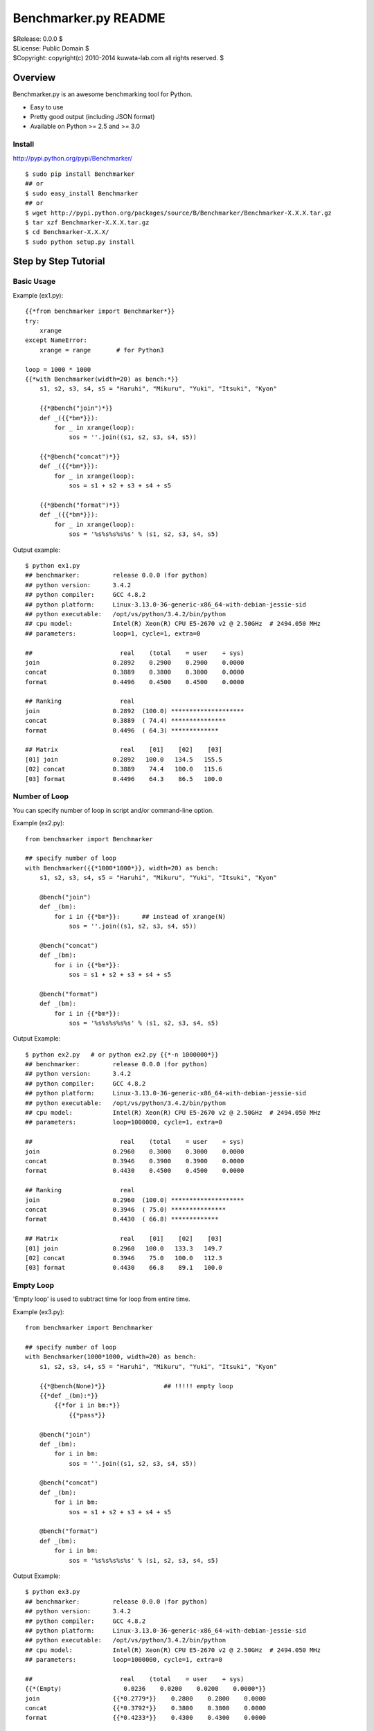 =====================
Benchmarker.py README
=====================


| $Release: 0.0.0 $
| $License: Public Domain $
| $Copyright: copyright(c) 2010-2014 kuwata-lab.com all rights reserved. $


Overview
========

Benchmarker.py is an awesome benchmarking tool for Python.

* Easy to use
* Pretty good output (including JSON format)
* Available on Python >= 2.5 and >= 3.0


Install
-------

http://pypi.python.org/pypi/Benchmarker/

::

    $ sudo pip install Benchmarker
    ## or
    $ sudo easy_install Benchmarker
    ## or
    $ wget http://pypi.python.org/packages/source/B/Benchmarker/Benchmarker-X.X.X.tar.gz
    $ tar xzf Benchmarker-X.X.X.tar.gz
    $ cd Benchmarker-X.X.X/
    $ sudo python setup.py install


Step by Step Tutorial
=====================


Basic Usage
-----------

Example (ex1.py)::

    {{*from benchmarker import Benchmarker*}}
    try:
        xrange
    except NameError:
        xrange = range       # for Python3

    loop = 1000 * 1000
    {{*with Benchmarker(width=20) as bench:*}}
        s1, s2, s3, s4, s5 = "Haruhi", "Mikuru", "Yuki", "Itsuki", "Kyon"

        {{*@bench("join")*}}
        def _({{*bm*}}):
            for _ in xrange(loop):
                sos = ''.join((s1, s2, s3, s4, s5))

        {{*@bench("concat")*}}
        def _({{*bm*}}):
            for _ in xrange(loop):
                sos = s1 + s2 + s3 + s4 + s5

        {{*@bench("format")*}}
        def _({{*bm*}}):
            for _ in xrange(loop):
                sos = '%s%s%s%s%s' % (s1, s2, s3, s4, s5)

Output example::

    $ python ex1.py
    ## benchmarker:         release 0.0.0 (for python)
    ## python version:      3.4.2
    ## python compiler:     GCC 4.8.2
    ## python platform:     Linux-3.13.0-36-generic-x86_64-with-debian-jessie-sid
    ## python executable:   /opt/vs/python/3.4.2/bin/python
    ## cpu model:           Intel(R) Xeon(R) CPU E5-2670 v2 @ 2.50GHz  # 2494.050 MHz
    ## parameters:          loop=1, cycle=1, extra=0

    ##                        real    (total    = user    + sys)
    join                    0.2892    0.2900    0.2900    0.0000
    concat                  0.3889    0.3800    0.3800    0.0000
    format                  0.4496    0.4500    0.4500    0.0000

    ## Ranking                real
    join                    0.2892  (100.0) ********************
    concat                  0.3889  ( 74.4) ***************
    format                  0.4496  ( 64.3) *************

    ## Matrix                 real    [01]    [02]    [03]
    [01] join               0.2892   100.0   134.5   155.5
    [02] concat             0.3889    74.4   100.0   115.6
    [03] format             0.4496    64.3    86.5   100.0


Number of Loop
--------------

You can specify number of loop in script and/or command-line option.

Example (ex2.py)::

    from benchmarker import Benchmarker

    ## specify number of loop
    with Benchmarker({{*1000*1000*}}, width=20) as bench:
        s1, s2, s3, s4, s5 = "Haruhi", "Mikuru", "Yuki", "Itsuki", "Kyon"

        @bench("join")
        def _(bm):
            for i in {{*bm*}}:      ## instead of xrange(N)
                sos = ''.join((s1, s2, s3, s4, s5))

        @bench("concat")
        def _(bm):
            for i in {{*bm*}}:
                sos = s1 + s2 + s3 + s4 + s5

        @bench("format")
        def _(bm):
            for i in {{*bm*}}:
                sos = '%s%s%s%s%s' % (s1, s2, s3, s4, s5)

Output Example::

    $ python ex2.py   # or python ex2.py {{*-n 1000000*}}
    ## benchmarker:         release 0.0.0 (for python)
    ## python version:      3.4.2
    ## python compiler:     GCC 4.8.2
    ## python platform:     Linux-3.13.0-36-generic-x86_64-with-debian-jessie-sid
    ## python executable:   /opt/vs/python/3.4.2/bin/python
    ## cpu model:           Intel(R) Xeon(R) CPU E5-2670 v2 @ 2.50GHz  # 2494.050 MHz
    ## parameters:          loop=1000000, cycle=1, extra=0

    ##                        real    (total    = user    + sys)
    join                    0.2960    0.3000    0.3000    0.0000
    concat                  0.3946    0.3900    0.3900    0.0000
    format                  0.4430    0.4500    0.4500    0.0000

    ## Ranking                real
    join                    0.2960  (100.0) ********************
    concat                  0.3946  ( 75.0) ***************
    format                  0.4430  ( 66.8) *************

    ## Matrix                 real    [01]    [02]    [03]
    [01] join               0.2960   100.0   133.3   149.7
    [02] concat             0.3946    75.0   100.0   112.3
    [03] format             0.4430    66.8    89.1   100.0


Empty Loop
----------

'Empty loop' is used to subtract time for loop from entire time.

Example (ex3.py)::

    from benchmarker import Benchmarker

    ## specify number of loop
    with Benchmarker(1000*1000, width=20) as bench:
        s1, s2, s3, s4, s5 = "Haruhi", "Mikuru", "Yuki", "Itsuki", "Kyon"

        {{*@bench(None)*}}                ## !!!!! empty loop
        {{*def _(bm):*}}
            {{*for i in bm:*}}
                {{*pass*}}

        @bench("join")
        def _(bm):
            for i in bm:
                sos = ''.join((s1, s2, s3, s4, s5))

        @bench("concat")
        def _(bm):
            for i in bm:
                sos = s1 + s2 + s3 + s4 + s5

        @bench("format")
        def _(bm):
            for i in bm:
                sos = '%s%s%s%s%s' % (s1, s2, s3, s4, s5)

Output Example::

    $ python ex3.py
    ## benchmarker:         release 0.0.0 (for python)
    ## python version:      3.4.2
    ## python compiler:     GCC 4.8.2
    ## python platform:     Linux-3.13.0-36-generic-x86_64-with-debian-jessie-sid
    ## python executable:   /opt/vs/python/3.4.2/bin/python
    ## cpu model:           Intel(R) Xeon(R) CPU E5-2670 v2 @ 2.50GHz  # 2494.050 MHz
    ## parameters:          loop=1000000, cycle=1, extra=0

    ##                        real    (total    = user    + sys)
    {{*(Empty)                 0.0236    0.0200    0.0200    0.0000*}}
    join                    {{*0.2779*}}    0.2800    0.2800    0.0000
    concat                  {{*0.3792*}}    0.3800    0.3800    0.0000
    format                  {{*0.4233*}}    0.4300    0.4300    0.0000

    ## Ranking                real
    join                    0.2779  (100.0) ********************
    concat                  0.3792  ( 73.3) ***************
    format                  0.4233  ( 65.6) *************

    ## Matrix                 real    [01]    [02]    [03]
    [01] join               0.2779   100.0   136.5   152.3
    [02] concat             0.3792    73.3   100.0   111.6
    [03] format             0.4233    65.6    89.6   100.0


For example, actual time of 'join' entry is 0.3015 (= 0.2779 + 0.0236).
In other words, real time (0.2779) is already subtracted empty loop time (0.0236).


Iteration and Average
---------------------

It is possible to iterate all benchmarks. Average of results are calculated
automatically.

* ``Benchmark(cycle=3)`` or ``-c 3`` option iterates all benchmarks 3 times
  and reports average of benchmarks.
* ``Benchmark(extra=1)`` or ``-x 1`` option increases number of iterations
  by ``2*1`` times, and excludes min and max result from average.
* ``Benchmark(cycle=3, extra=1)`` or ``-c 3 -x 1`` option iterates benchmarks
  5 (= 3+2*1) times, excludes min and max results, and calculates averages
  from 3 results.

Example (ex4.py)::

    from benchmarker import Benchmarker

    with Benchmarker(1000*1000, width=25, {{*cycle=3, extra=1*}}) as bench:
        s1, s2, s3, s4, s5 = "Haruhi", "Mikuru", "Yuki", "Itsuki", "Kyon"

        @bench(None)
        def _(bm):
            for i in bm:
                pass

        @bench("join")
        def _(bm):
            for i in bm:    ## !!!!! instead of xrange(N)
                sos = ''.join((s1, s2, s3, s4, s5))

        @bench("concat")
        def _(bm):
            for i in bm:
                sos = s1 + s2 + s3 + s4 + s5

        @bench("format")
        def _(bm):
            for i in bm:
                sos = '%s%s%s%s%s' % (s1, s2, s3, s4, s5)

Output Example::

    $ python ex4.py     # or python ex4.py {{*-c 3 -x 1*}}
    ## benchmarker:         release 0.0.0 (for python)
    ## python version:      3.4.2
    ## python compiler:     GCC 4.8.2
    ## python platform:     Linux-3.13.0-36-generic-x86_64-with-debian-jessie-sid
    ## python executable:   /opt/vs/python/3.4.2/bin/python
    ## cpu model:           Intel(R) Xeon(R) CPU E5-2670 v2 @ 2.50GHz  # 2494.050 MHz
    ## parameters:          loop=1000000, cycle=3, extra=1

    ## {{*(#1)*}}                        real    (total    = user    + sys)
    (Empty)                      0.0246    0.0300    0.0300    0.0000
    join                         0.2705    0.2600    0.2600    0.0000
    concat                       0.3776    0.3800    0.3800    0.0000
    format                       0.4102    0.4000    0.4000    0.0000

    ## {{*(#2)*}}                        real    (total    = user    + sys)
    (Empty)                      0.0243    0.0200    0.0200    0.0000
    join                         0.2737    0.2800    0.2800    0.0000
    concat                       0.3791    0.3900    0.3900    0.0000
    format                       0.4087    0.4100    0.4100    0.0000

    ## {{*(#3)*}}                        real    (total    = user    + sys)
    (Empty)                      0.0237    0.0200    0.0200    0.0000
    join                         0.2686    0.2700    0.2700    0.0000
    concat                       0.3719    0.3800    0.3800    0.0000
    format                       0.4047    0.4100    0.4100    0.0000

    ## {{*(#4)*}}                        real    (total    = user    + sys)
    (Empty)                      0.0236    0.0200    0.0200    0.0000
    join                         0.2660    0.2700    0.2700    0.0000
    concat                       0.3749    0.3800    0.3800    0.0000
    format                       0.4083    0.4100    0.4100    0.0000

    ## {{*(#5)*}}                        real    (total    = user    + sys)
    (Empty)                      0.0246    0.0300    0.0300    0.0000
    join                         0.2720    0.2600    0.2600    0.0000
    concat                       0.3754    0.3700    0.3700    0.0000
    format                       0.4132    0.4100    0.4100    0.0000

    {{*## Ignore min & max             min     cycle       max     cycle*}}
    {{*join                         0.2660      (#4)    0.2737      (#2)*}}
    {{*concat                       0.3719      (#3)    0.3791      (#2)*}}
    {{*format                       0.4047      (#3)    0.4132      (#5)*}}

    {{*## Average of 3 (=5-2*1)       real    (total    = user    + sys)*}}
    {{*join                         0.2704    0.2633    0.2633    0.0000*}}
    {{*concat                       0.3759    0.3767    0.3767    0.0000*}}
    {{*format                       0.4091    0.4067    0.4067    0.0000*}}

    ## Ranking                     real
    join                         0.2704  (100.0) ********************
    concat                       0.3759  ( 71.9) **************
    format                       0.4091  ( 66.1) *************

    ## Matrix                      real    [01]    [02]    [03]
    [01] join                    0.2704   100.0   139.1   151.3
    [02] concat                  0.3759    71.9   100.0   108.8
    [03] format                  0.4091    66.1    91.9   100.0



Advanced Topics
===============


Output in JSON format
---------------------

Command-line ``-o file`` option will output benchmark data into ``file``
in JSON format. ::

    $ python mybench.py {{*-o result.json*}}
    ....(snip)...
    $ less result.json


Setup and Teardown
------------------

If each benchmark requires setup or teardown code which takes long time,
wrap true-benchmark block by ``with bm:`` in order to exclude setup and
teardown time.

Example::

    from benchmarker import Benchmarker

    with Benchmarker(1000) as bench:

        @bench("Django template engine"):
        def _(bm):
            ## setup
            import django
            import django.template
            with open("example.html") as f:
                tmpl = django.template.Template(f.read())
            context = django.template.Context({"items": ["A", "B", "C"]})

            ## run benchmark, excluding setup and teardown time
            {{*with bm:*}}            # !!!!!
                for _ in bm:
                    output = tmpl.render(context)

            ## teardown
            with open("example.expected") as f:
                expected = f.read()
            assert output == expected


Skip Benchmarks
---------------

You can skip benchmark if you want.
If you want skip benchmark, return a string (= reason to skip).


Example::

    from benchmarker import Benchmarker

    with Benchmarker(1000) as bench:

        @bench("Django template engine"):
        def _(bm):
            ## setup
            try:
                import django
                import django.template
            except ImportError:
                {{*return "skip because not installed"*}}    # !!!!!
            ...
            ...
            ...


Filter Benchmarks
-----------------

Using command-line option ``-f``, you can filter benchmarks by name.

Example::

    $ python mybench.py {{*-f 'name==foo'*}}    # select benchmarks by name
    $ python mybench.py {{*-f 'name!=foo'*}}    # reject benchmarks by name
    $ python mybench.py {{*-f 'name=~^foo$'*}}  # select by pattern (regexp)
    $ python mybench.py {{*-f 'name!~^foo$'*}}  # reject by pattern (regexp)


User-Defined Tags
-----------------

``@bench()`` decorator can take user-defined tags.
They can be string or tuple of strings.

Example::

    from benchmarker import Benchmarker

    with Benchmarker(1000*1000) as bench:

        @bench("Kid template engine", {{*tag="tooslow"*}}):
        def _(bm):
            for i in bm:
                ....

        @bench("Tenjin template engine", {{*tag=("fast","autoescape")*}}):
        def _(bm):
            for i in bm:
                ....

        @bench("Django template engine"):
        def _(bm):
            for i in bm:
                ....

You can filter benchmarks by user-defined tags by ``-f`` option.

Example::

    $ python mybench.py {{*-f 'tag==fast'*}}     # select only tagged as 'fast'
    $ python mybench.py {{*-f 'tag!=tooslow'*}}  # reject all tagged as 'tooslow'
    $ python mybench.py {{*-f 'tag=~^fast$'*}}   # select by pattern
    $ python mybench.py {{*-f 'tag!~^tooslo$'*}} # reject by pattern



Changelog
=========


Release 3.0.1 (2011-02-13)
--------------------------

* License is changed again to Public Domain.

* Change Task class to pass 1-origin index to yield block when 'for _ in bm()' .

* Fix a bug that 'for _ in bm()' raised error when loop count was not specified.

* Fix a bug that 'for _ in bm()' raised RuntimeError on Python 3.



Release 3.0.0 (2011-01-29)
--------------------------

* Rewrite entirely.

* License is changed to MIT License.

* Enhanced to support command-line options. ::

      import benchmarker
      benchmarker.cmdopt.parse()

  You can show all command-line options by ``python file.py -h``.
  See README file for details.

* Benchmarker.repeat() is obsolete. ::

      ## Old (obsolete)
      with Benchmarker() as bm:
          for b in bm.repeat(5, 1):
              with b('bench1'):
                  ....

      ## New
      for bm in Benchmarker(cycle=5, extra=1):
          with bm('bench1'):
	      ....

* Changed to specify time (second) format. ::

      import benchmarker
      benchmarker.format.label_with = 30
      benchmarker.format.time       = '%9.4f'

* Followings are removed.

  * Benchmark.stat
  * Benchmark.compared_matrix()
  * Benchmark.print_compared_matrix()



Release 2.0.0 (2010-10-28)
--------------------------

* Rewrited entirely.

* Enhance to support empty loop. Result of empty loop is subtracted
  automatically  automatically from other benchmark result. ::

      bm = Benchmarker()
      with bm.empty():
        for i in xrange(1000*1000):
          pass
      with bm('my benchmark 1'):
        #... do something ...

* Enhance to support for-statement. ::

      bm = Benchmarker(loop=1000*1000)
      for i in bm('example'):
        #... do something ...

      ## the above is same as:
      bm = Benchmarker()
      with bm('example'):
        for i in xrange(1000*1000):
	  #... do something ...

* Enhance to support new feature to repeat benchmarks. ::

      bm = Benchmarker()
      for b in bm.repeat(5):   # repeat benchmark 5 times
        with b('example1'):
	  #... do something ...
        with b('example2'):
	  #... do something ...

* 'compared_matrix()' is replaced by 'stat.all()'.
  'stat.all()' shows benchmark ranking and ratio matrix. ::

       bm = Benchmarker()
       with bm('example'):
          # ....
       print(bm.stat.all())   # ranking and ratio matrix

* Enhance to support 'Benchmark.platform()' which gives you platform
  information. ::

      print bm.platform()
      #### output example
      ## benchmarker:       release 2.0.0 (for python)
      ## python platform:   darwin [GCC 4.2.1 (Apple Inc. build 5659)]
      ## python version:    2.5.5
      ## python executable: /usr/local/python/2.5.5/bin/python2.5

* 'with-statement' for benchmarker object prints platform info and statistics
  automatically. ::

      with Benchmarker() as bm:
        wtih bm('fib(30)'):
          fib(30)
      #### the above is same as:
      # bm = Benchmarker()
      # print(bm.platform())
      # with bm('fib(30)'):
      #   fib(30)
      # print(bm.stat.all())

* Enhance Benchmarker.run() to use function docment (__doc__) as benchmark
  label when label is not specified. ::

      def fib(n):
        """fibonacchi"""
        return n <= 2 and 1 or fib(n-1) + fib(n-2)
      bm = Benchmarker()
      bm.run(fib, 30)    # same as bm("fibonacchi").run(fib, 30)

* Default format of times is changed from '%9.3f' to '%9.4f'.



Release 1.1.0 (2010-06-26)
--------------------------

* Enhance Benchmarker.run() to take function args. ::

    bm = Benchmarker()
    bm('fib(34)').run(fib, 34)   # same as .run(lambda: fib(34))

* (experimental) Enhance Benchmarker.run() to use function name as title
  if title is not specified. ::

    def fib34(): fib(34)
    bm = Benchmarker()
    bm.run(fib34)     # same as bm('fib34').run(fib34)

* Enhanced to support compared matrix of benchmark results. ::

    bm = Benchmarker(9)
    bm('fib(30)').run(fib, 30)
    bm('fib(31)').run(fib, 31)
    bm('fib(32)').run(fib, 32)
    bm.print_compared_matrix(sort=False, transpose=False)
    ## output example
    #                 utime     stime     total      real
    #fib(30)          0.440     0.000     0.440     0.449
    #fib(31)          0.720     0.000     0.720     0.722
    #fib(32)          1.180     0.000     1.180     1.197
    #--------------------------------------------------------------------------
    #                    real      [01]     [02]     [03]
    #[01] fib(30)     0.4487s        -     60.9%   166.7%
    #[02] fib(31)     0.7222s    -37.9%       -     65.7%
    #[03] fib(32)     1.1967s    -62.5%   -39.6%       - 

* Benchmark results are stored into Benchmarker.results as a list of tuples. ::

    bm = Benchmarker()
    bm('fib(34)').run(fib, 34)
    bm('fib(35)').run(fib, 35)
    for result in bm.results:
        print result
    ## output example:
    #('fib(34)', 4.37, 0.02, 4.39, 4.9449)
    #('fib(35)', 7.15, 0.05, 7.20, 8.0643)

* Time format is changed from '%10.4f' to '%9.3f'

* Changed to run full-GC for each benchmarks


Release 1.0.0 (2010-05-16)
--------------------------

* public release
